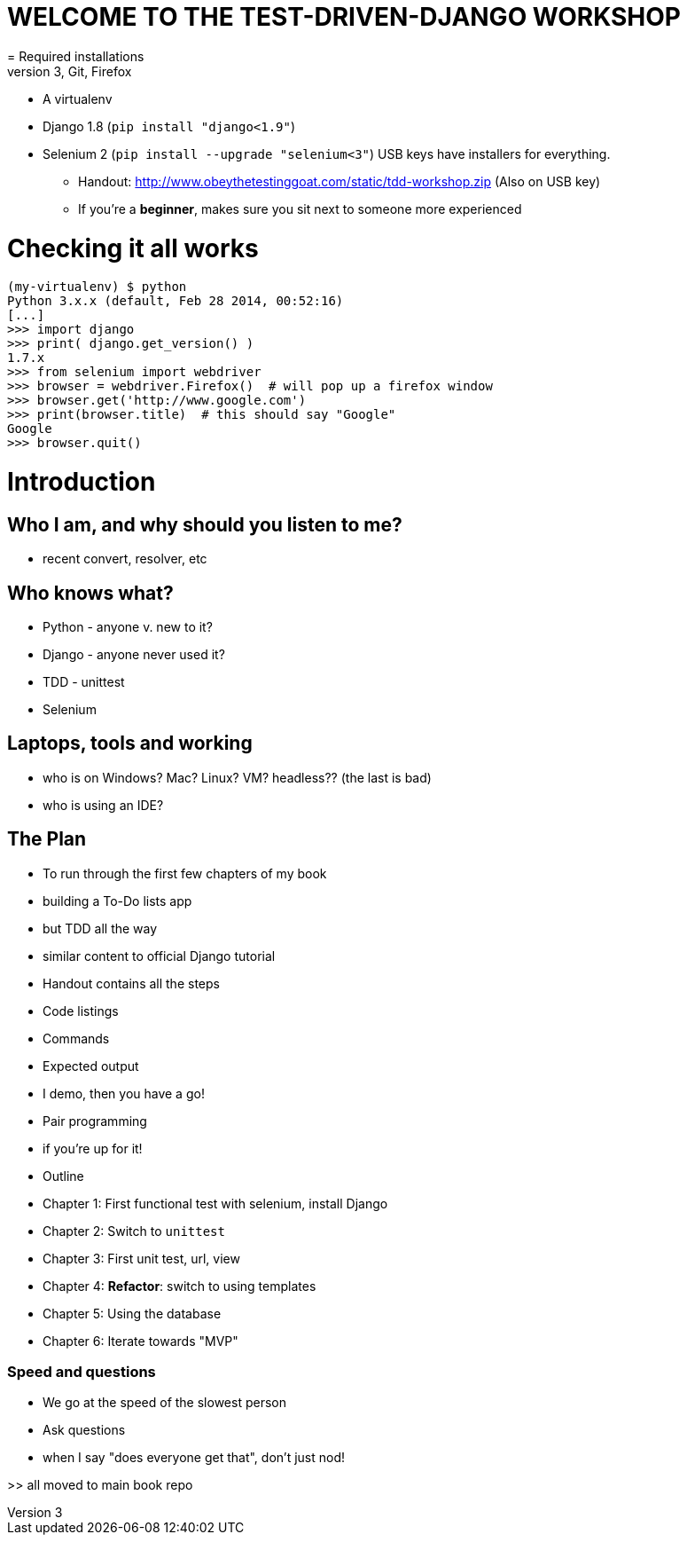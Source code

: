 = WELCOME TO THE TEST-DRIVEN-DJANGO WORKSHOP
= Required installations
 - Python 3, Git, Firefox
 - A virtualenv
 - Django 1.8 (`pip install "django<1.9"`)
 - Selenium 2 (`pip install --upgrade "selenium<3"`)
USB keys have installers for everything.

* Handout: http://www.obeythetestinggoat.com/static/tdd-workshop.zip (Also on USB key)
* If you're a *beginner*, makes sure you sit next to someone more experienced

= Checking it all works

    (my-virtualenv) $ python
    Python 3.x.x (default, Feb 28 2014, 00:52:16) 
    [...]
    >>> import django
    >>> print( django.get_version() )
    1.7.x
    >>> from selenium import webdriver
    >>> browser = webdriver.Firefox()  # will pop up a firefox window
    >>> browser.get('http://www.google.com')
    >>> print(browser.title)  # this should say "Google"
    Google
    >>> browser.quit()








Introduction
============

Who I am, and why should you listen to me?
------------------------------------------

    - recent convert, resolver, etc


Who knows what?
---------------

    - Python - anyone v. new to it?

    - Django - anyone never used it?

    - TDD - unittest
 
    - Selenium


Laptops, tools and working
--------------------------

    - who is on Windows? Mac? Linux? VM? headless?? (the last is bad)

    - who is using an IDE?





The Plan
--------

    - To run through the first few chapters of my book
        - building a To-Do lists app
        - but TDD all the way
        - similar content to official Django tutorial

    - Handout contains all the steps
        - Code listings
        - Commands
        - Expected output
        - I demo, then you have a go!

    - Pair programming
        - if you're up for it!

    - Outline
        - Chapter 1: First functional test with selenium, install Django
        - Chapter 2: Switch to `unittest`
        - Chapter 3: First unit test, url, view
        - Chapter 4: **Refactor**: switch to using templates
        - Chapter 5: Using the database
        - Chapter 6: Iterate towards "MVP"



Speed and questions
~~~~~~~~~~~~~~~~~~~

    - We go at the speed of the slowest person
    - Ask questions
    - when I say "does everyone get that", don't just nod!


>> all moved to main book repo


